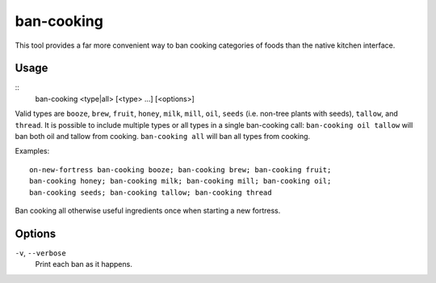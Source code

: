 ban-cooking
===========

.. dfhack-tool::
    :summary: Protect entire categories of ingredients from being cooked.
    :tags: fort productivity items plants

This tool provides a far more convenient way to ban cooking categories of foods
than the native kitchen interface.

Usage
-----

::
    ban-cooking <type|all> [<type> ...] [<options>]

Valid types are ``booze``, ``brew``, ``fruit``, ``honey``, ``milk``, ``mill``,
``oil``, ``seeds`` (i.e. non-tree plants with seeds), ``tallow``, and
``thread``. It is possible to include multiple types or all types in a single ban-cooking
call: ``ban-cooking oil tallow`` will ban both oil and tallow from cooking.
``ban-cooking all`` will ban all types from cooking.

Examples::

    on-new-fortress ban-cooking booze; ban-cooking brew; ban-cooking fruit;
    ban-cooking honey; ban-cooking milk; ban-cooking mill; ban-cooking oil;
    ban-cooking seeds; ban-cooking tallow; ban-cooking thread

Ban cooking all otherwise useful ingredients once when starting a new fortress.

Options
-------

``-v``, ``--verbose``
    Print each ban as it happens.
